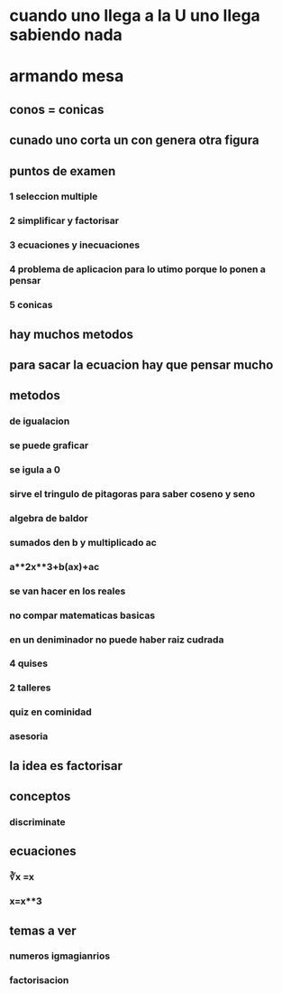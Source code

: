 * cuando uno llega a la U uno llega sabiendo nada
* armando mesa
** conos = conicas 
** cunado uno corta un con genera otra figura
** puntos de examen
*** 1 seleccion multiple
*** 2 simplificar y factorisar
*** 3 ecuaciones y inecuaciones 
*** 4 problema de aplicacion para lo utimo porque lo ponen a pensar 
*** 5 conicas
** hay muchos metodos
** para sacar la ecuacion hay que pensar mucho
** metodos
*** de igualacion 
*** se puede graficar
*** se igula a 0
*** sirve el tringulo de pitagoras para saber coseno y seno
*** algebra de baldor
*** sumados den b y multiplicado ac
*** a**2x**3+b(ax)+ac
*** se van hacer en los reales
*** no compar matematicas basicas
*** en un deniminador no puede haber raiz cudrada
*** 4 quises 
*** 2 talleres
*** quiz en cominidad
*** asesoria
** la idea es factorisar
** conceptos
*** discriminate
** ecuaciones
*** ∛x =x
*** x=x**3
** temas a ver
*** numeros igmagianrios
*** factorisacion
*** 
